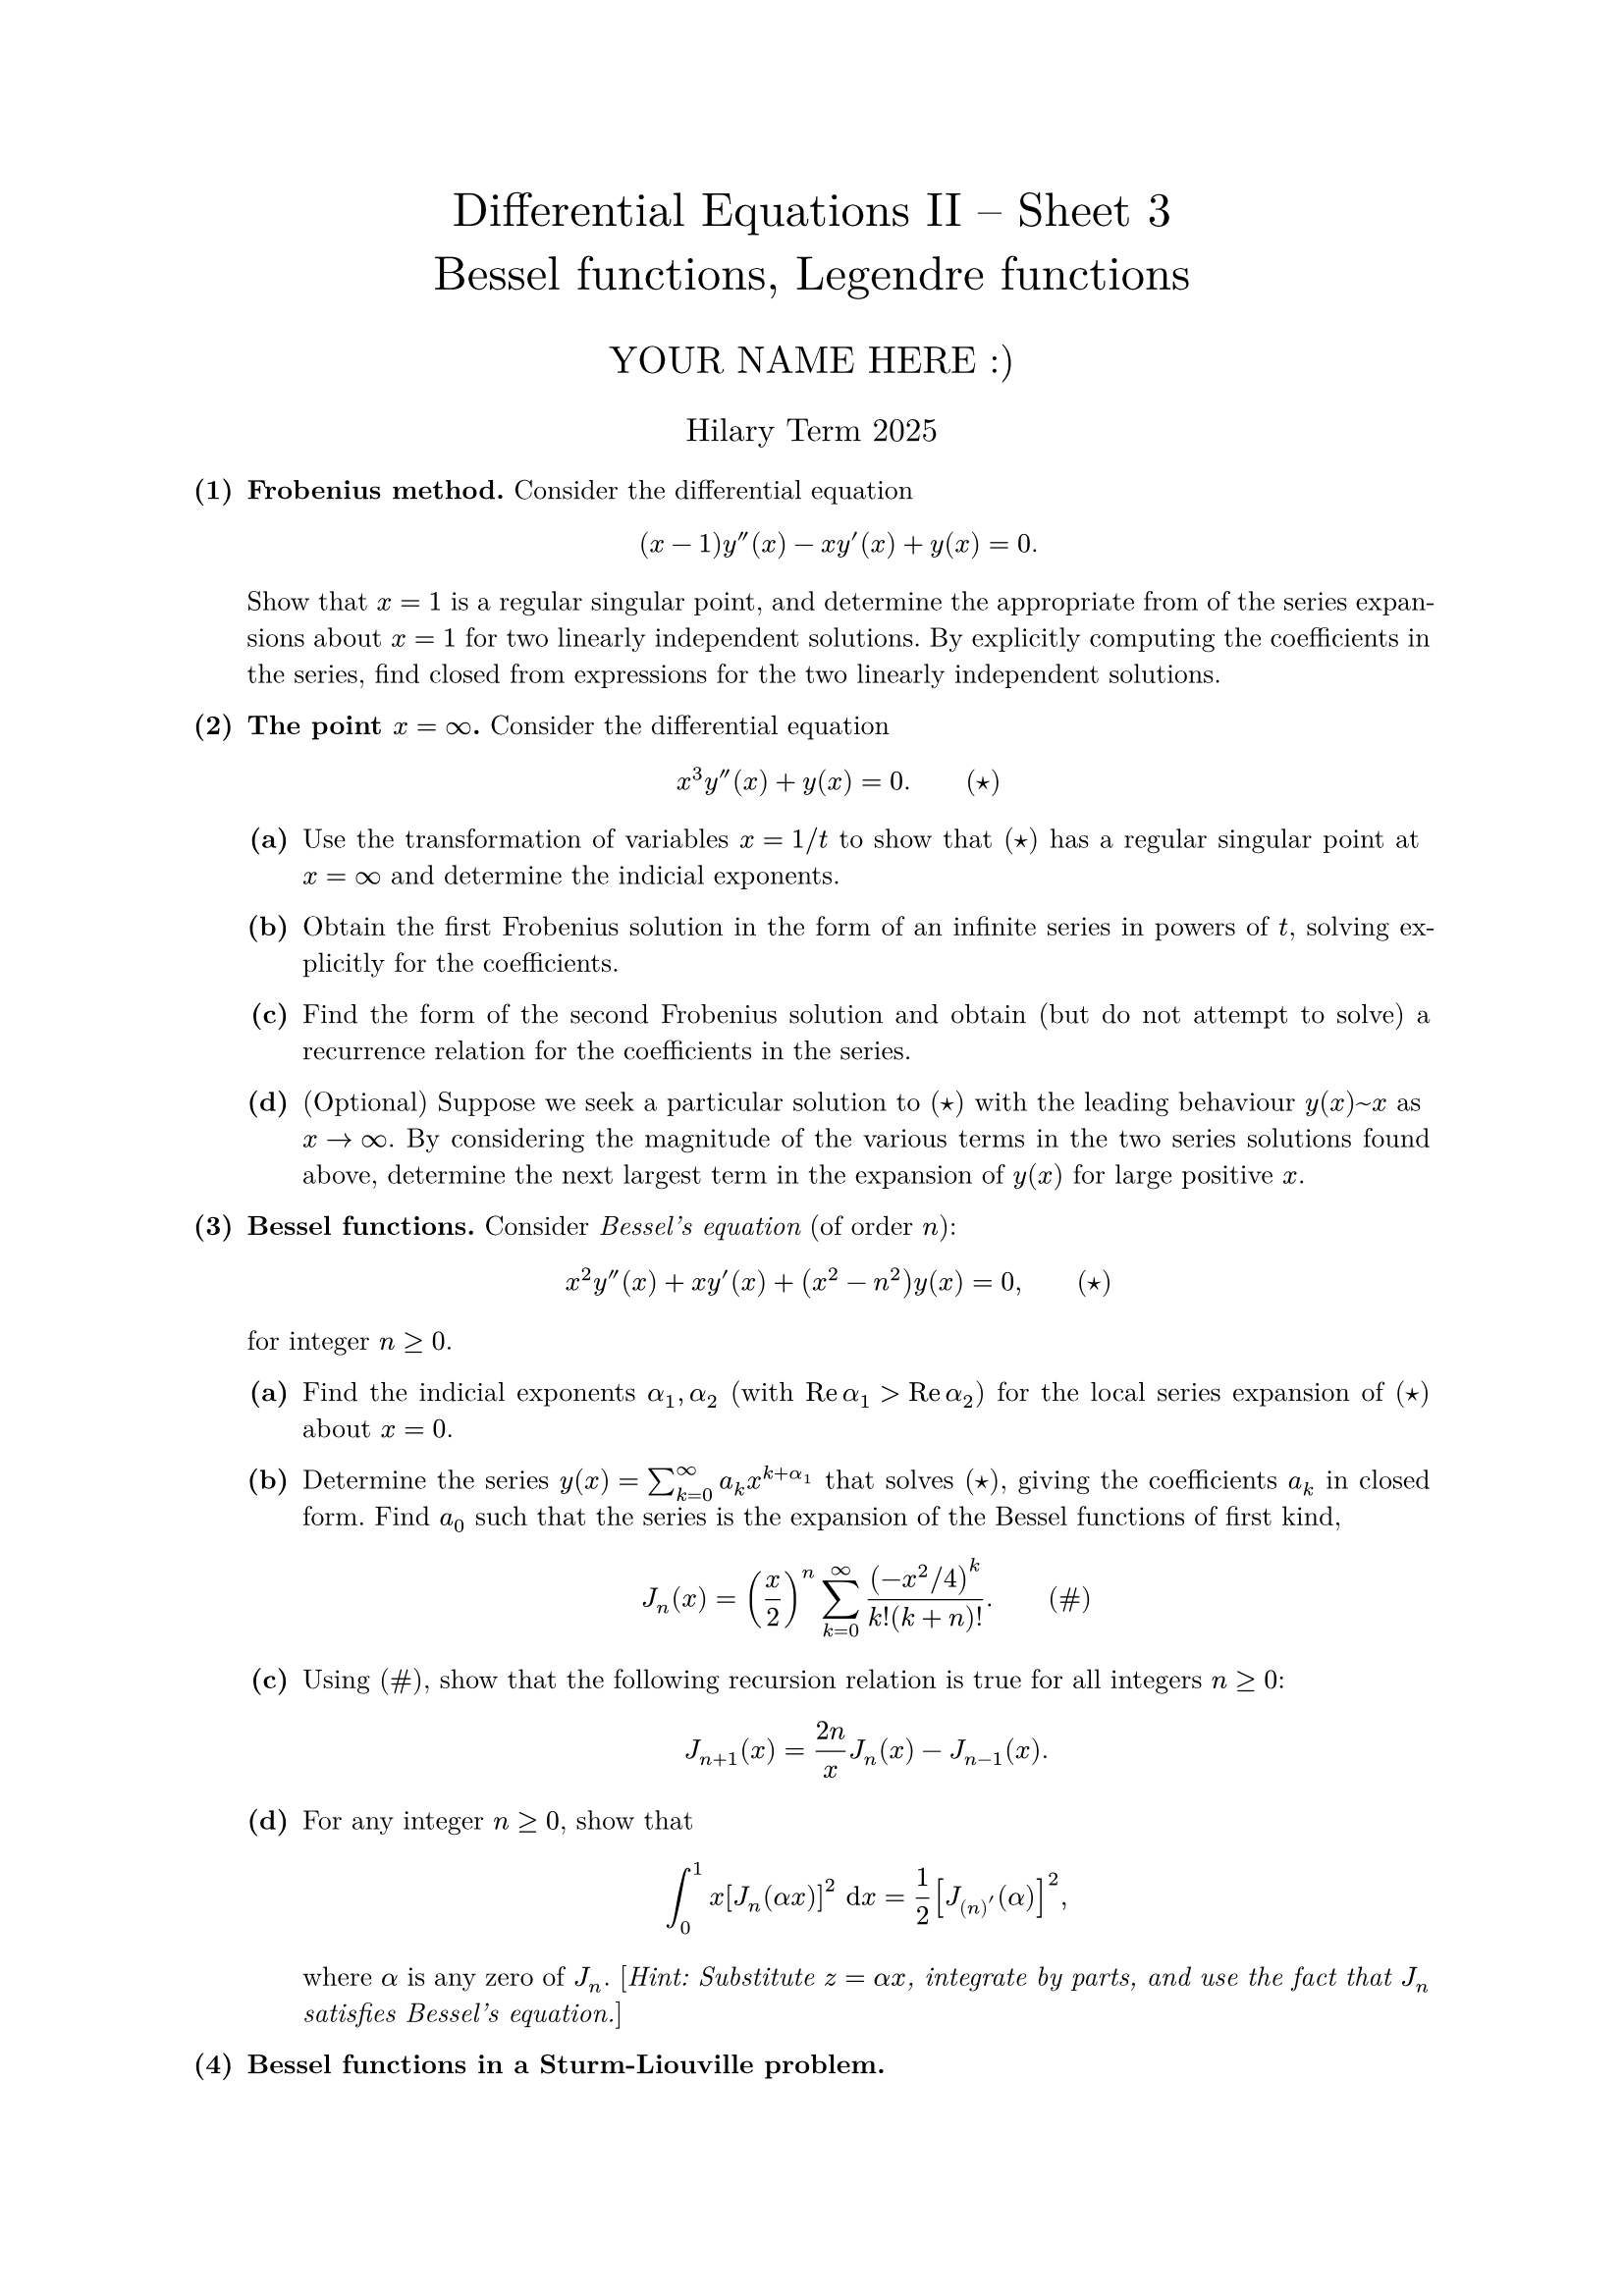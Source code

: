 #set text(size: 10pt, font: "New Computer Modern")
#set par(justify: true)
#set enum(numbering: n => [*(#n)*])
#let parts(body) = {set enum(numbering: n => strong(numbering("(a)",n))); body}
#let subparts(body) = {set enum(numbering: n => strong(numbering("(i)",n))); body}
#let solution(body) = block(
	stroke: 1pt + rgb(40, 40, 40, 200), radius: 1pt, width: 100%, inset: 1em, strong("Solution:") + v(0pt) + body
)
#let mb(body) = math.upright(math.bold(body))

#align(center, text(1.75em)[Differential Equations II -- Sheet 3\ Bessel functions, Legendre functions])
#align(center, text(1.4em)[YOUR NAME HERE :)])
#align(center, text(1.2em)[Hilary Term 2025])

// version uploaded 2024-09-10



	
+ /* 1 */ *Frobenius method.* Consider the differential equation $ 
		(x-1) y''(x)-x y'(x)+y(x)=0 .
	 $ Show that $x=1$ is a regular singular point, and determine the appropriate from of the series expansions about $x=1$ for two linearly independent solutions. By explicitly computing the coefficients in the series, find closed from expressions for the two linearly independent solutions.
	
	
	
+ /* 2 */ *The point $x=oo$.* Consider the differential equation $ 
		x^(3) y''(x)+y(x)=0 .wide (star)
	 $
	#parts[
		+ /* 2a */ Use the transformation of variables $x=1  slash  t$ to show that $(star)$ has a regular singular point at $x=oo$ and determine the indicial exponents.
			
		+ /* 2b */ Obtain the first Frobenius solution in the form of an infinite series in powers of $t$, solving explicitly for the coefficients.
			
		+ /* 2c */ Find the form of the second Frobenius solution and obtain (but do not attempt to solve) a recurrence relation for the coefficients in the series.
			
		+ /* 2d */ (Optional) Suppose we seek a particular solution to $(star)$ with the leading behaviour $y(x) ~ x$ as $x -> oo$. By considering the magnitude of the various terms in the two series solutions found above, determine the next largest term in the expansion of $y(x)$ for large positive $x$.
	]
	
	
	
+ /* 3 */ *Bessel functions.* Consider _Bessel's equation_ (of order $n$): $ 
		x^(2) y''(x)+x y'(x)+(x^(2)-n^(2)) y(x)=0,wide (star)
	 $ for integer $n >= 0$.
	#parts[
		+ /* 3a */ Find the indicial exponents $alpha_(1), alpha_(2)$ (with $op("Re") alpha_(1)>op("Re") alpha_(2)$) for the local series expansion of $(star)$ about $x=0$.
			
		+ /* 3b */ Determine the series $y(x)=sum_(k=0)^(oo) a_(k) x^(k+alpha_(1))$ that solves $(star)$, giving the coefficients $a_(k)$ in closed form. Find $a_(0)$ such that the series is the expansion of the Bessel functions of first kind, $ 
				J_(n)(x)=((x)/(2))^(n) sum_(k=0)^(oo) ((-x^(2)  slash  4 )^(k))/(k!(k+n)!).wide (hash)
			 $
			
		+ /* 3c */ Using $(hash)$, show that the following recursion relation is true for all integers $n >= 0$: $ 
				J_(n+1)(x)=(2 n)/(x) J_(n)(x)-J_(n-1)(x) .
			 $
			
		+ /* 3d */ For any integer $n >= 0$, show that $ 
				integral_(0)^(1) x[J_(n)(alpha x)]^(2) upright(space.nobreak d) x=(1)/(2)[J_(n)'(alpha)]^(2),
			 $ where $alpha$ is any zero of $J_(n)$. [_Hint: Substitute $z=alpha x$, integrate by parts, and use the fact that $J_(n)$ satisfies Bessel's equation._]
	]
	
	
	
+ /* 4 */ *Bessel functions in a Sturm-Liouville problem.*
	#parts[
		+ /* 4a */ Determine the bounded eigenfunctions $y_(k)$ and eigenvalues $lambda_(k)$ of the following singular Sturm=Liouville problem on $0 <= x <= 1$: $ 
				-(x y'(x))'=lambda x y(x), wide y(1)=0.
			 $ [_Hint: Use a change of variables of the form $r=beta x$._]
			
		+ /* 4b */ Use (a) to obtain the eigenfunction expansion for the bounded solution of the following inhomogeneous problem on $0 <= x <= 1$: $ 
				(x y'(x))'=x, wide y(1)=0 .
			 $ [_You may leave the coefficients $c_(k)$ in your final answer in terms of integrals containing Bessel functions._]
	]
	
	
	
+ /* 5 */ *Legendre functions and associated Legendre functions.* Consider Legendre's equation $ 
		(1-x^(2)) y''(x)-2 x y'(x)+(ell(ell+1)-(m^(2))/(1-x^(2))) y(x)=0
	 $ and let $P_(ell)^(m)(x)$ denote the solution for integers $0 <= m <= ell$. Show that $ 
		integral_(-1)^(1) P_(k)^(m)(x) P_(ell)^(m)(x)  space.nobreak dif x= cases(
			0  quad&  "if"  ell != k ,
			 (2)/((2 k+1)) ((k+m)!)/((k-m)!)  quad&  "if"  ell=k
		)
	 $ [_You may use without proof Rodrigues' formula for $P_(ell)^(m)(x)$ given in lectures, and also the identity $ 
		integral_(-1)^(1)(1-x^(2))^(ell)  space.nobreak dif x=(2^(2 ell+1)(ell!)^(2))/((2 ell+1)!)
	 $ (or for extra fun try to show this as well)._]
